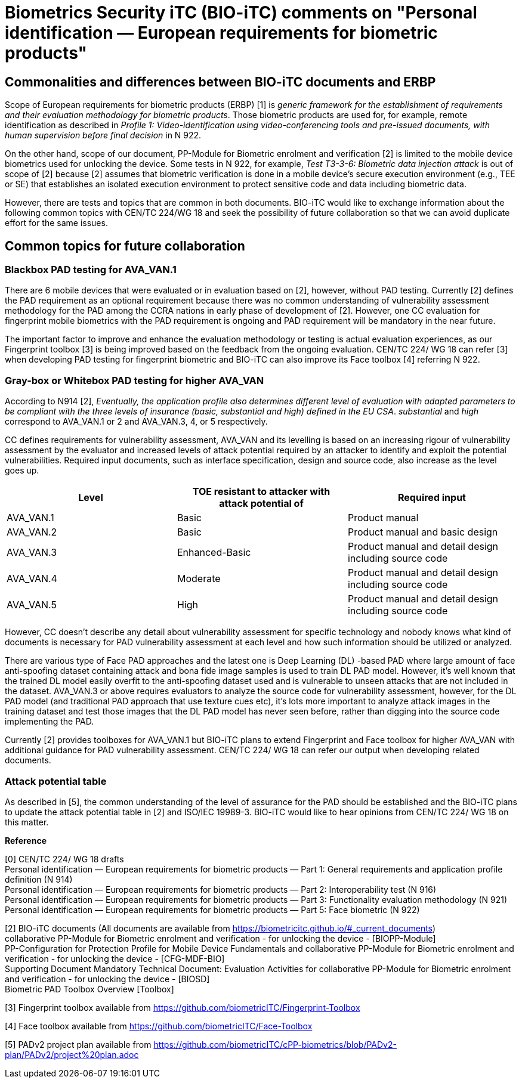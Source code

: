 = Biometrics Security iTC (BIO-iTC) comments on "Personal identification — European requirements for biometric products"
:showtitle:
:toclevels: 3
:table-caption: Table
:doctype: book

==  Commonalities and differences between BIO-iTC documents and ERBP
Scope of European requirements for biometric products (ERBP) [1] is _generic framework for the establishment of requirements and their evaluation methodology for biometric products_. 
Those biometric products are used for, for example, remote identification as described in _Profile 1: Video-identification using video-conferencing tools and pre-issued documents, 
with human supervision before final decision_ in N 922.

On the other hand, scope of our document, PP-Module for Biometric enrolment and verification [2] is limited to the mobile device biometrics used for unlocking the device. Some tests 
in N 922, for example, _Test T3-3-6: Biometric data injection attack_ is out of scope of [2] because [2] assumes that biometric verification is done in a mobile device’s secure 
execution environment (e.g., TEE or SE) that establishes an isolated execution environment to protect sensitive code and data including biometric data.

However, there are tests and topics that are common in both documents. BIO-iTC would like to exchange information about the following common topics with CEN/TC 224/WG 18 and seek 
the possibility of future collaboration so that we can avoid duplicate effort for the same issues.

== Common topics for future collaboration
=== Blackbox PAD testing for AVA_VAN.1
There are 6 mobile devices that were evaluated or in evaluation based on [2], however, without PAD testing. Currently [2] defines the PAD requirement as an optional requirement 
because there was no common understanding of vulnerability assessment methodology for the PAD among the CCRA nations in early phase of development of [2]. However, one CC evaluation 
for fingerprint mobile biometrics with the PAD requirement is ongoing and PAD requirement will be mandatory in the near future. 

The important factor to improve and enhance the evaluation methodology or testing is actual evaluation experiences, as our Fingerprint toolbox [3] is being improved based on the 
feedback from the ongoing evaluation. CEN/TC 224/ WG 18 can refer [3] when developing PAD testing for fingerprint biometric and BIO-iTC can also improve its Face toolbox [4] 
referring N 922.

=== Gray-box or Whitebox PAD testing for higher AVA_VAN
According to N914 [2], _Eventually, the application profile also determines different level of evaluation with adapted parameters to be compliant with the three levels of insurance 
(basic, substantial and high) defined in the EU CSA_. _substantial_ and _high_ correspond to AVA_VAN.1 or 2 and AVA_VAN.3, 4, or 5 respectively. 

CC defines requirements for vulnerability assessment, AVA_VAN and its levelling is based on an increasing rigour of vulnerability assessment by the evaluator and increased levels 
of attack potential required by an attacker to identify and exploit the potential vulnerabilities. Required input documents, such as interface specification, design and source code, 
also increase as the level goes up.

|===
|Level |TOE resistant to attacker with attack potential of |Required input 

|AVA_VAN.1
|Basic
|Product manual

|AVA_VAN.2
|Basic
|Product manual and basic design

|AVA_VAN.3
|Enhanced-Basic
|Product manual and detail design including source code

|AVA_VAN.4
|Moderate
|Product manual and detail design including source code

|AVA_VAN.5
|High
|Product manual and detail design including source code

|===

However, CC doesn’t describe any detail about vulnerability assessment for specific technology and nobody knows what kind of documents is necessary for PAD vulnerability assessment 
at each level and how such information should be utilized or analyzed.

There are various type of Face PAD approaches and the latest one is Deep Learning (DL) -based PAD where large amount of face anti-spoofing dataset containing attack and bona fide image 
samples is used to train DL PAD model. However, it’s well known that the trained DL model easily overfit to the anti-spoofing dataset used and is vulnerable to unseen attacks that are 
not included in the dataset. AVA_VAN.3 or above requires evaluators to analyze the source code for vulnerability assessment, however, for the DL PAD model (and traditional PAD approach 
that use texture cues etc), it’s lots more important to analyze attack images in the training dataset and test those images that the DL PAD model has never seen before, rather than digging 
into the source code implementing the PAD.

Currently [2] provides toolboxes for AVA_VAN.1 but BIO-iTC plans to extend Fingerprint and Face toolbox for higher AVA_VAN with additional guidance for PAD vulnerability assessment. 
CEN/TC 224/ WG 18 can refer our output when developing related documents.

=== Attack potential table
As described in [5], the common understanding of the level of assurance for the PAD should be established and the BIO-iTC plans to update the attack potential table in [2] and ISO/IEC 19989-3. 
BIO-iTC would like to hear opinions from CEN/TC 224/ WG 18 on this matter.

*Reference*

[0] CEN/TC 224/ WG 18 drafts +
Personal identification — European requirements for biometric products — Part 1: General requirements and application profile definition (N 914) +
Personal identification — European requirements for biometric products — Part 2: Interoperability test (N 916)  +
Personal identification — European requirements for biometric products — Part 3: Functionality evaluation methodology (N 921)  +
Personal identification — European requirements for biometric products — Part 5: Face biometric (N 922) +

[2] BIO-iTC documents (All documents are available from https://biometricitc.github.io/#_current_documents) +
collaborative PP-Module for Biometric enrolment and verification - for unlocking the device - [BIOPP-Module] +
PP-Configuration for Protection Profile for Mobile Device Fundamentals and collaborative PP-Module for Biometric enrolment and verification - for unlocking the device - [CFG-MDF-BIO] +
Supporting Document Mandatory Technical Document: Evaluation Activities for collaborative PP-Module for Biometric enrolment and verification - for unlocking the device - [BIOSD] +
Biometric PAD Toolbox Overview [Toolbox] +

[3] Fingerprint toolbox available from https://github.com/biometricITC/Fingerprint-Toolbox

[4] Face toolbox available from https://github.com/biometricITC/Face-Toolbox

[5] PADv2 project plan available from https://github.com/biometricITC/cPP-biometrics/blob/PADv2-plan/PADv2/project%20plan.adoc
